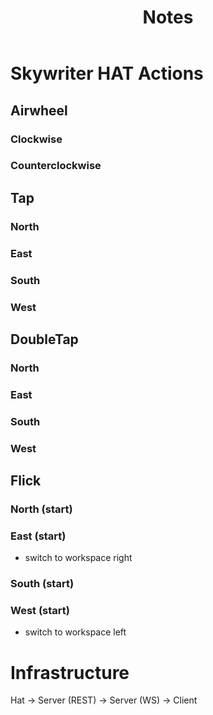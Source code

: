 #+TITLE: Notes

* Skywriter HAT Actions
** Airwheel
*** Clockwise
*** Counterclockwise
** Tap
*** North
*** East
*** South
*** West
** DoubleTap
*** North
*** East
*** South
*** West
** Flick
*** North (start)
*** East (start)
- switch to workspace right
*** South (start)
*** West (start)
- switch to workspace left

* Infrastructure
Hat -> Server (REST) -> Server (WS) -> Client
